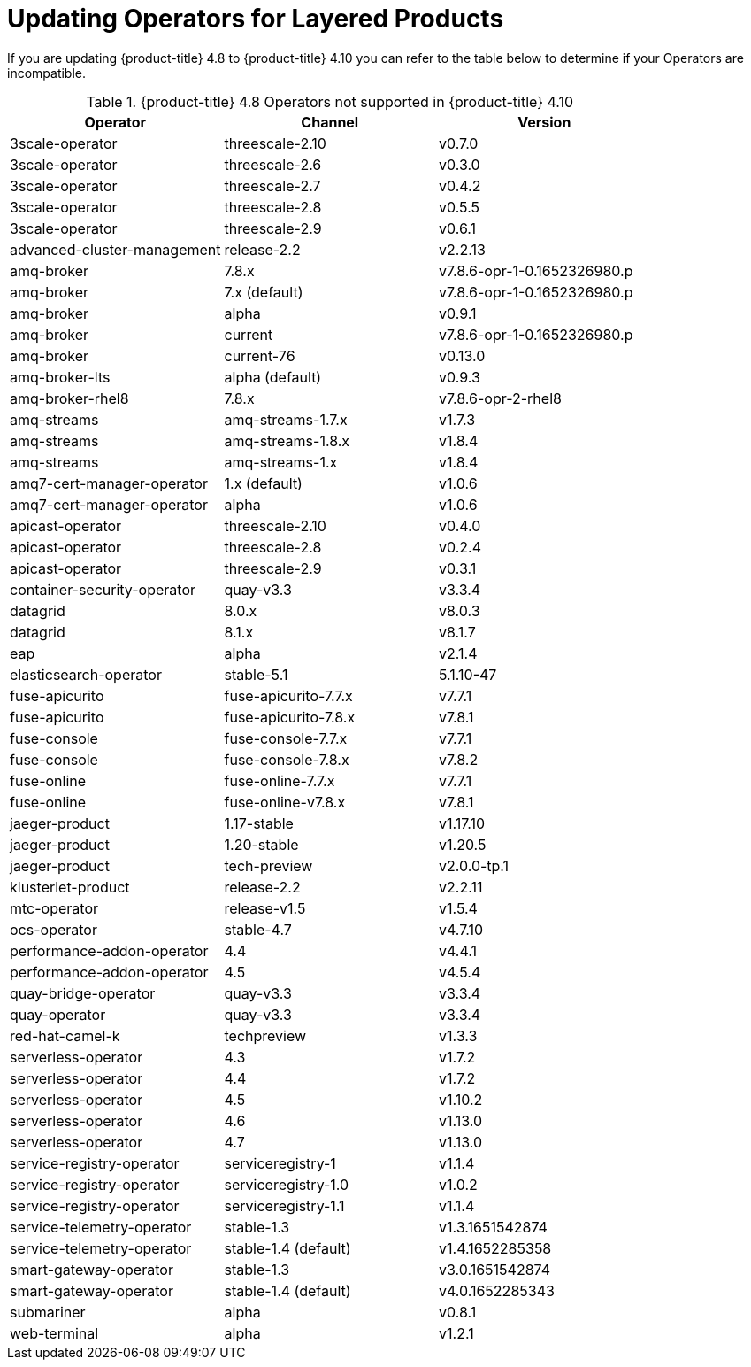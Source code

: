 // Module included in the following assemblies
//
//

:_content-type: REFERENCE
[id="layered-operator-upgrades_{context}"]
= Updating Operators for Layered Products

//Need command to view installed version of operators. 

If you are updating {product-title} 4.8 to {product-title} 4.10 you can refer to the table below to determine if your Operators are incompatible.

.{product-title} 4.8 Operators not supported in {product-title} 4.10
[options="header"]
|==================================================================================
| Operator                     | Channel            | Version
| 3scale-operator              | threescale-2.10    | v0.7.0
| 3scale-operator              | threescale-2.6     | v0.3.0
| 3scale-operator              | threescale-2.7     | v0.4.2
| 3scale-operator              | threescale-2.8     | v0.5.5
| 3scale-operator              | threescale-2.9     | v0.6.1
| advanced-cluster-management  | release-2.2        | v2.2.13
| amq-broker                   | 7.8.x              | v7.8.6-opr-1-0.1652326980.p
| amq-broker                   | 7.x (default)      | v7.8.6-opr-1-0.1652326980.p
| amq-broker                   | alpha              | v0.9.1
| amq-broker                   | current            | v7.8.6-opr-1-0.1652326980.p
| amq-broker                   | current-76         | v0.13.0
| amq-broker-lts               | alpha (default)    | v0.9.3
| amq-broker-rhel8             | 7.8.x              | v7.8.6-opr-2-rhel8
| amq-streams                  | amq-streams-1.7.x  | v1.7.3
| amq-streams                  | amq-streams-1.8.x  | v1.8.4
| amq-streams                  | amq-streams-1.x    | v1.8.4
| amq7-cert-manager-operator   | 1.x (default)      | v1.0.6
| amq7-cert-manager-operator   | alpha              | v1.0.6
| apicast-operator             | threescale-2.10    | v0.4.0
| apicast-operator             | threescale-2.8        | v0.2.4
| apicast-operator             | threescale-2.9        | v0.3.1
| container-security-operator  | quay-v3.3             | v3.3.4
| datagrid                     | 8.0.x                 | v8.0.3
| datagrid                     | 8.1.x                 | v8.1.7
| eap                          | alpha                 | v2.1.4
| elasticsearch-operator       | stable-5.1            | 5.1.10-47
| fuse-apicurito               | fuse-apicurito-7.7.x  | v7.7.1
| fuse-apicurito               | fuse-apicurito-7.8.x  | v7.8.1
| fuse-console                 | fuse-console-7.7.x    | v7.7.1
| fuse-console                 | fuse-console-7.8.x    | v7.8.2
| fuse-online                  | fuse-online-7.7.x     | v7.7.1
| fuse-online                  | fuse-online-v7.8.x    | v7.8.1
| jaeger-product               | 1.17-stable           | v1.17.10
| jaeger-product               | 1.20-stable           | v1.20.5
| jaeger-product               | tech-preview          | v2.0.0-tp.1
| klusterlet-product           | release-2.2           | v2.2.11
| mtc-operator                 | release-v1.5          | v1.5.4
| ocs-operator                 | stable-4.7            | v4.7.10
| performance-addon-operator   | 4.4                   | v4.4.1
| performance-addon-operator  | 4.5                  | v4.5.4
| quay-bridge-operator        | quay-v3.3            | v3.3.4
| quay-operator               | quay-v3.3            | v3.3.4
| red-hat-camel-k             | techpreview          | v1.3.3
| serverless-operator         | 4.3                  | v1.7.2
| serverless-operator         | 4.4                  | v1.7.2
| serverless-operator         | 4.5                  | v1.10.2
| serverless-operator         | 4.6                  | v1.13.0
| serverless-operator         | 4.7                  | v1.13.0
| service-registry-operator   | serviceregistry-1    | v1.1.4
| service-registry-operator   | serviceregistry-1.0  | v1.0.2
| service-registry-operator   | serviceregistry-1.1  | v1.1.4
| service-telemetry-operator  | stable-1.3           | v1.3.1651542874
| service-telemetry-operator  | stable-1.4 (default) | v1.4.1652285358
| smart-gateway-operator      | stable-1.3           | v3.0.1651542874
| smart-gateway-operator      | stable-1.4 (default) | v4.0.1652285343
| submariner                  | alpha                | v0.8.1
| web-terminal                | alpha                | v1.2.1
|==================================================================================
